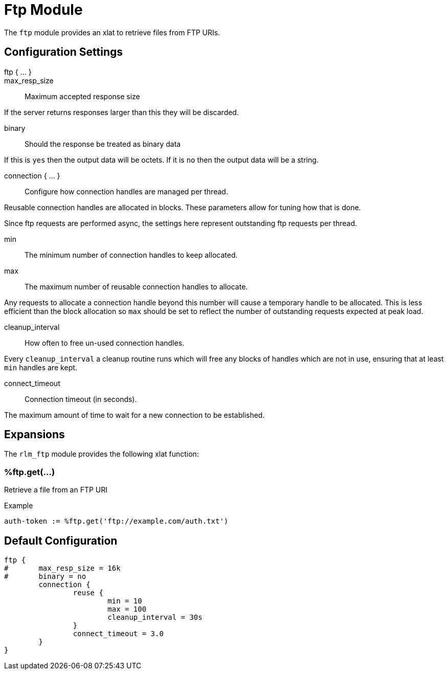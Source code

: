 



# Ftp Module

The `ftp` module provides an xlat to retrieve files from FTP URIs.



## Configuration Settings

ftp { ... }::


max_resp_size:: Maximum accepted response size

If the server returns responses larger than this
they will be discarded.


binary:: Should the response be treated as binary data

If this is `yes` then the output data will be octets.
If it is `no` then the output data will be a string.


connection { ... }::  Configure how connection handles are
managed per thread.



Reusable connection handles are allocated in blocks.  These
parameters allow for tuning how that is done.

Since ftp requests are performed async, the settings here
represent outstanding ftp requests per thread.



min:: The minimum number of connection handles to
keep allocated.



max:: The maximum number of reusable connection handles
to allocate.

Any requests to allocate a connection handle beyond
this number will cause a temporary handle to be allocated.
This is less efficient than the block allocation so
`max` should be set to reflect the number of outstanding
requests expected at peak load.


cleanup_interval:: How often to free un-used connection
handles.

Every `cleanup_interval` a cleanup routine runs which
will free any blocks of handles which are not in use,
ensuring that at least `min` handles are kept.




connect_timeout:: Connection timeout (in seconds).

The maximum amount of time to wait for a new connection to be established.




## Expansions

The `rlm_ftp` module provides the following xlat function:

### %ftp.get(...)

Retrieve a file from an FTP URI

.Return: _string_ or _octets_

.Example

[source,unlang]
----
auth-token := %ftp.get('ftp://example.com/auth.txt')
----


== Default Configuration

```
ftp {
#	max_resp_size = 16k
#	binary = no
	connection {
		reuse {
			min = 10
			max = 100
			cleanup_interval = 30s
		}
		connect_timeout = 3.0
	}
}
```

// Copyright (C) 2025 Network RADIUS SAS.  Licenced under CC-by-NC 4.0.
// This documentation was developed by Network RADIUS SAS.
